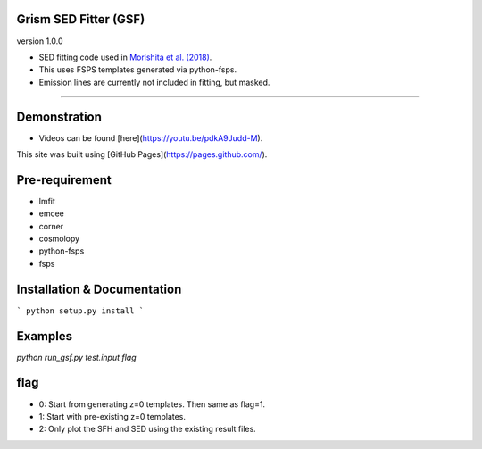 
Grism SED Fitter (GSF)
~~~~~~~~~~~~~~~~~~~~~~
version 1.0.0

- SED fitting code used in `Morishita et al. (2018) <http://adsabs.harvard.edu/abs/2018ApJ...856L...4M>`__.
- This uses FSPS templates generated via python-fsps.
- Emission lines are currently not included in fitting, but masked.
========================================================================================

.. image:: ./sample.png

Demonstration
~~~~~~~~~~~~~~~~~~~
- Videos can be found [here](https://youtu.be/pdkA9Judd-M).

This site was built using [GitHub Pages](https://pages.github.com/).


Pre-requirement
~~~~~~~~~~~~~~~~~~~~~~~~~~~~

- lmfit
- emcee
- corner
- cosmolopy
- python-fsps
- fsps


Installation & Documentation
~~~~~~~~~~~~~~~~~~~~~~~~~~~~

```
python setup.py install
```


Examples
~~~~~~~~

`python run_gsf.py test.input flag`

flag
~~~~~~~~
- 0: Start from generating z=0 templates. Then same as flag=1.
- 1: Start with pre-existing z=0 templates.
- 2: Only plot the SFH and SED using the existing result files.
